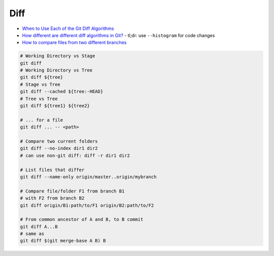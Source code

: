 
Diff
####
* `When to Use Each of the Git Diff Algorithms <https://luppeng.wordpress.com/2020/10/10/when-to-use-each-of-the-git-diff-algorithms/>`_
* `How different are different diff algorithms in Git? <https://link.springer.com/article/10.1007/s10664-019-09772-z>`_
  - tl;dr: use ``--histogram`` for code changes
* `How to compare files from two different branches <https://stackoverflow.com/questions/4099742/how-to-compare-files-from-two-different-branches>`_

.. image:: imgs/diff.png
  :width: 600
  :target: https://marklodato.github.io/visual-git-guide/index-en.html#diff

.. code-block:: sh

    # Working Directory vs Stage
    git diff
    # Working Directory vs Tree
    git diff ${tree}
    # Stage vs Tree
    git diff --cached ${tree:-HEAD}
    # Tree vs Tree
    git diff ${tree1} ${tree2}

    # ... for a file
    git diff ... -- <path>

    # Compare two current folders
    git diff --no-index dir1 dir2
    # can use non-git diff: diff -r dir1 dir2

    # List files that differ
    git diff --name-only origin/master..origin/mybranch

    # Compare file/folder F1 from branch B1
    # with F2 from branch B2
    git diff origin/B1:path/to/F1 origin/B2:path/to/F2

    # From common ancestor of A and B, to B commit
    git diff A...B
    # same as
    git diff $(git merge-base A B) B

.. image:: imgs/diff-dots.png
  :width: 70%
  :target: https://stackoverflow.com/a/7256391
